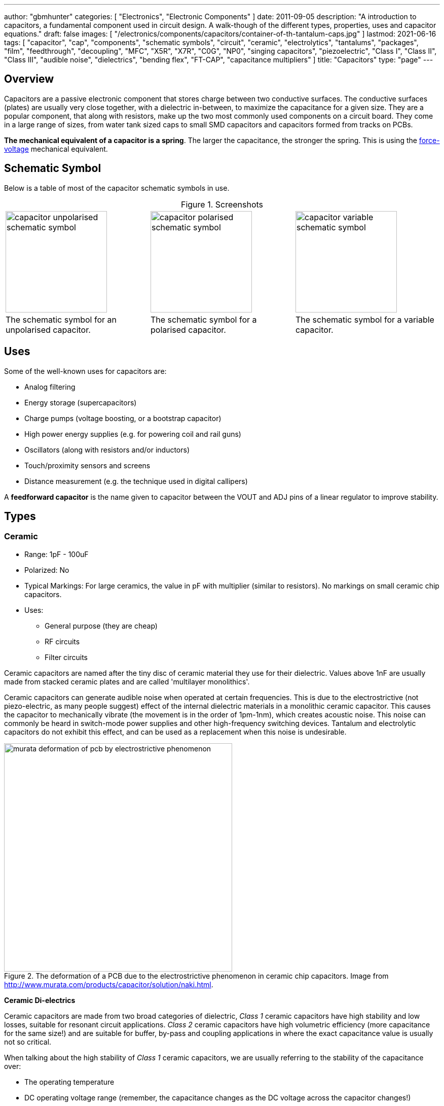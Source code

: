 ---
author: "gbmhunter"
categories: [ "Electronics", "Electronic Components" ]
date: 2011-09-05
description: "A introduction to capacitors, a fundamental component used in circuit design. A walk-though of the different types, properties, uses and capacitor equations."
draft: false
images: [ "/electronics/components/capacitors/container-of-th-tantalum-caps.jpg" ]
lastmod: 2021-06-16
tags: [ "capacitor", "cap", "components", "schematic symbols", "circuit", "ceramic", "electrolytics", "tantalums", "packages", "film", "feedthrough", "decoupling", "MFC", "X5R", "X7R", "C0G", "NP0", "singing capacitors", "piezoelectric", "Class I", "Class II", "Class III", "audible noise", "dielectrics", "bending flex", "FT-CAP", "capacitance multipliers" ]
title: "Capacitors"
type: "page"
---

:toc:
:xrefstyle: short
:stem: latexmath

== Overview

Capacitors are a passive electronic component that stores charge between two conductive surfaces. The conductive surfaces (plates) are usually very close together, with a dielectric in-between, to maximize the capacitance for a given size. They are a popular component, that along with resistors, make up the two most commonly used components on a circuit board. They come in a large range of sizes, from water tank sized caps to small SMD capacitors and capacitors formed from tracks on PCBs.

**The mechanical equivalent of a capacitor is a spring**. The larger the capacitance, the stronger the spring. This is using the link:http://lpsa.swarthmore.edu/Analogs/ElectricalMechanicalAnalogs.html[force-voltage] mechanical equivalent.

== Schematic Symbol

Below is a table of most of the capacitor schematic symbols in use.

[caption='Figure {counter:figure-number}. ', frame=none, grid=none]
.Screenshots
|===
| image:capacitor-unpolarised-schematic-symbol.png[width=200] | image:capacitor-polarised-schematic-symbol.png[width=200] |image:capacitor-variable-schematic-symbol.png[width=200]
| The schematic symbol for an unpolarised capacitor. | The schematic symbol for a polarised capacitor. | The schematic symbol for a variable capacitor.
|===

== Uses

Some of the well-known uses for capacitors are:

* Analog filtering
* Energy storage (supercapacitors)
* Charge pumps (voltage boosting, or a bootstrap capacitor)
* High power energy supplies (e.g. for powering coil and rail guns)
* Oscillators (along with resistors and/or inductors)
* Touch/proximity sensors and screens
* Distance measurement (e.g. the technique used in digital callipers)

A **feedforward capacitor** is the name given to capacitor between the VOUT and ADJ pins of a linear regulator to improve stability.

== Types

=== Ceramic

* Range: 1pF - 100uF
* Polarized: No
* Typical Markings: For large ceramics, the value in pF with multiplier (similar to resistors). No markings on small ceramic chip capacitors.
* Uses:
** General purpose (they are cheap)
** RF circuits
** Filter circuits

Ceramic capacitors are named after the tiny disc of ceramic material they use for their dielectric. Values above 1nF are usually made from stacked ceramic plates and are called 'multilayer monolithics'.

Ceramic capacitors can generate audible noise when operated at certain frequencies. This is due to the electrostrictive (not piezo-electric, as many people suggest) effect of the internal dielectric materials in a monolithic ceramic capacitor. This causes the capacitor to mechanically vibrate (the movement is in the order of 1pm-1nm), which creates acoustic noise. This noise can commonly be heard in switch-mode power supplies and other high-frequency switching devices. Tantalum and electrolytic capacitors do not exhibit this effect, and can be used as a replacement when this noise is undesirable.

[#img-murata-deformation-of-pcb-by-electrostrictive-phenomenon] 
.The deformation of a PCB due to the electrostrictive phenomenon in ceramic chip capacitors. Image from http://www.murata.com/products/capacitor/solution/naki.html.
image::murata-deformation-of-pcb-by-electrostrictive-phenomenon.jpg[width=450]

**Ceramic Di-electrics**

Ceramic capacitors are made from two broad categories of dielectric, _Class 1_ ceramic capacitors have high stability and low losses, suitable for resonant circuit applications. _Class 2_ ceramic capacitors have high volumetric efficiency (more capacitance for the same size!) and are suitable for buffer, by-pass and coupling applications in where the exact capacitance value is usually not so critical.

When talking about the high stability of _Class 1_ ceramic capacitors, we are usually referring to the stability of the capacitance over:

* The operating temperature
* DC operating voltage range (remember, the capacitance changes as the DC voltage across the capacitor changes!)
* The life of the capacitor

The following table lists the common ceramic dielectric codes. 

Class 1:

Class 1 capacitors are specified by the following EIA dielectric codes<<ceramic-dielectric-types>>:

++++
<table class="small">
  <thead>
    <tr>
      <th colspan=2>1ST CHARACTER</th>
      <th colspan=2>2ND CHARACTER</th>
      <th colspan=2>3RD CHARACTER</th>
    </tr>
    <tr>
      <th>Letter</th>
      <th>Significant Figures</th>
      <th>Digit</th>
      <th>Multiplier (10^X)</th>
      <th>Letter</th>
      <th>Tolerance (ppm/°C)</th>
    </tr>
  </thead>
  <tbody>
    <tr>  <td>C</td>  <td>0.0</td>    <td>0</td>  <td>-1</td>     <td>G</td>  <td>±30</td>    </tr>
    <tr>  <td>B</td>  <td>0.3</td>    <td>1</td>  <td>-10</td>    <td>H</td>  <td>±60</td>    </tr>
    <tr>  <td>L</td>  <td>0.8</td>    <td>2</td>  <td>-100</td>   <td>J</td>  <td>±120</td>   </tr>
    <tr>  <td>A</td>  <td>0.9</td>    <td>3</td>  <td>-1000</td>  <td>K</td>  <td>±250</td>   </tr>
    <tr>  <td>M</td>  <td>1.0</td>    <td>4</td>  <td>+1</td>     <td>L</td>  <td>±500</td>   </tr>
    <tr>  <td>P</td>  <td>1.5</td>    <td>6</td>  <td>+10</td>    <td>M</td>  <td>±1000</td>  </tr>
    <tr>  <td>R</td>  <td>2.2</td>    <td>7</td>  <td>+100</td>   <td>N</td>  <td>±2500</td>  </tr>
    <tr>  <td>S</td>  <td>3.3</td>    <td>8</td>  <td>+1000</td>  <td></td>   <td></td>       </tr>
    <tr>  <td>T</td>  <td>4.7</td>    <td></td>   <td></td>       <td></td>   <td></td>       </tr>
    <tr>  <td>V</td>  <td>5.6</td>    <td></td>   <td></td>       <td></td>   <td></td>       </tr>
    <tr>  <td>U</td>  <td>7.5</td>    <td></td>   <td></td>       <td></td>   <td></td>       </tr>
  </tbody>
</table>
++++

_Significant Figures_ refers to the significant figure of the change in capacitance with temperature, in `ppm/°C`. The multiplier digit `5` is intentionally excluded (although I don't know why!).

`NP0` is used to refer to the same material as `C0G`, and so they are the same thing. Some manufacturers use them interchangeably to refer to them together as `C0G/NP0`. `NP0` stands for "negative positive 0" and refers to the capacitance not have a positive or negative change with respect to temperature.

[#img-c0g-np0-capacitor-temp-coeff-grouping-digikey] 
.DigiKey, like many other suppliers, groups together C0G and NP0 as one temperature coefficient. Screenshot from https://www.digikey.com/product-detail/en/tdk-corporation/CGA4C2C0G1H392J060AA/445-6942-1-ND/2672960.
image::c0g-np0-capacitor-temp-coeff-grouping-digikey.png[width=500]

Class 2:

The following are based on the EIA RS-198 standard.

++++
<table class="small">
  <thead>
    <tr>
      <th>First Character (lower temperature letter)</th>
      <th>Second Character (upper temperature letter)</th>
      <th>Third Character (change in capacitance over temperature)</th>
    </tr>
  </thead>
  <tbody>
    <tr>
      <td>X = -55°C (-67°F)</td>
      <td>4 = +65°C (+149°F)</td>
      <td>P = ±10%</td>
    </tr>
    <tr>
      <td>Y = -30°C (-22°F)</td>
      <td>5 = +85°C (185°F)</td>
      <td>R = ±15%</td>
    </tr>
    <tr>
      <td>Z = +10°C (+50°F)</td>
      <td>6 = +105°C (221°F)</td>
      <td>S = ±22%</td>
    </tr>
    <tr>
      <td></td>
      <td>7 = +125°C (257°F)</td>
      <td>T = +22/-33%</td>
    </tr>
    <tr>
      <td></td>
      <td>8 = +150°C (302°F)</td>
      <td>U = +22/-56%</td>
    </tr>
    <tr>
      <td></td>
      <td>9 = +200°C (392°F)</td>
      <td>V = +22/-82%</td>
    </tr>
  </tbody>
</table>
++++

The most common codes from the above table are `X5R`, `X7R`, `Y5V` and `Z5U`.

The following table lists the class 2 codes defined by the JIS standard.

++++
<table>
  <thead>
    <tr>
      <th>Standard</th>
      <th>Symbol</th>
      <th>Temperature Range</th>
      <th>Capacitance Tolerance</th>
    </tr>
    </thead>
  <tbody>
    <tr>
      <td>JIS</td>
      <td>JB</td>
      <td>-25°C to +85°C</td>
      <td>±10%</td>
    </tr>
  </tbody>
</table>
++++

There is also the two codes JB (which is similar to `X5R`) and CH (which is similar to `C0G`) produced by TDK. They are similar to the codes mentioned except optimised for a smaller temperature range.

==== Insulation Resistance

The link:#_leakage_currents[insulation resistance] limits for military MLCCs are:

* IR > stem:[ 10^{11}\Omega ] or stem:[ 10^3 M\Omega \cdot uF ], whichever is less, at stem:[ +25^{\circ}C ].
* IR > stem:[ 10^{10}\Omega ] or stem:[ 10^2 M\Omega \cdot uF ], whichever is less, at stem:[ +125^{\circ}C ].

IR requirements for commercial MLCCs are about two times less.

#### Singing Capacitors (Audible Noise)

Sometimes you will hear ceramic capacitors make audible noise! This audible noise is caused due the piezoelectric effect which physically vibrates the capacitor, and can occur in ceramic capacitors which are ferroelectric. Both _Class II_ and _Class III_ ceramic capacitors are ferroelectric, and are susceptible to this problem. However, _Class I_ (e.g. `C0G/NP0`) capacitors are immune<<tdk-singing-capacitors>>.

_Class II_ and _Class III_ capacitors are most likely to "sing" when the capacitor is subject to large current/voltage ripple.

#### Flexibility

Ceramic capacitors are sometimes tested and rated to be able to withstand a minimum _bending flex_. One example is the [Kemet VW80808 (FT-CAP)](https://content.kemet.com/datasheets/KEM_X7R_FT_VW_AUDI.pdf) range of ceramic capacitors which can withstand 5mm bending flex. These are aimed towards automotive use (but not exclusive to). The large bending flex specification is achieved by designing flexible termination caps at each end of the capacitor, which stops the transfer of stress from the PCB to the fragile ceramic capacitor body.

### Electrolytic

++++
<table>
  <tbody>
    <tr>
      <td>Range</td>
      <td>100nF - 5000uF</td>
    </tr>
    <tr>
      <td>Polarized</td>
      <td>Yes (but some special ones aren't)</td>
    </tr>
    <tr>
      <td>Typical Marking</td>
      <td>Because of their large size, the capacitance is usually printed in it's absolute form on the cylinder.</td>
    </tr>
    <tr>
      <td>Uses</td>
      <td>
        <ul>
          <li>Power supply bulk decoupling</li>
          <li>Filtering</li>
          <li>Audio bypass capacitors</li>
        </ul>
      </td>
    </tr>
  </tbody>
</table>
++++

Electrolytic capacitors uses a very thin electrically deposited metal oxide film (`\(Al_2 O_3\)`) as their dielectric. They have a high capacitance density (well, that was before super-caps came along). They are usually cylindrical in shape, and come in through-hole (axial and radial) and surface-mount types.

In over-voltage conditions, holes can be punched through the dielectric layer and the capacitor will begin to conduct. The good news is that if the over-voltage disappears quickly enough (e.g. just a surge or spike), the capacitor can self-heal. The bad news is that a if the capacitor heats up enough, the dielectric can boil, create vapours, and the cap explodes. Most electrolytics have a specific "weak spot" on the case which is designed to break in an over-pressure situation. This can make quite a bang, and can be dangerous if you happen to be peering closely at the circuit while this happened.

The common size codes and sizes of SMD Electrolytic capacitors, see the link:/pcb-design/component-packages/smd-electrolytic-capacitor-packages[SMD Electrolytic Capacitor Packages page].

### Tantalum

++++
<table>
  <tbody>
    <tr>
      <td>Range</td>
      <td>100nF-2mF (from 47nF to 10mF on DigiKey as of Jan 2014)</td>
    </tr>
    <tr>
      <td>Polarized</td>
      <td>Yes (mark indicates POSITIVE side)</td>
    </tr>
    <tr>
      <td>Typical Marking</td>
      <td>Capacitance is usually printed directly onto capacitor</td>
    </tr>
    <tr>
      <td>Uses</td>
      <td>
        <ul>
          <li>Power supply filtering on small PCBs</li>
          <li>Medical and space equipment</li>
        </ul>
      </td>
    </tr>
  </tbody>
</table>
++++

Tantalum capacitors are actually special type of electrolytic capacitor. But they deserve their own category because of their special properties and wide-spread use. The have lower ESR, lower leakage and higher temperature ranges (up to 125°C) than their electrolytic counterparts.

[#img-container-of-th-tantalum-caps] 
.Through-hole tantalum capacitors.
image::container-of-th-tantalum-caps.jpg[width=700]

Most tantalum capacitors are made with a solid electrolyte, and therefore are not prone to the electrolyte evaporation/drying up problems normal electrolytics have. This makes them able to retain their rated capacitance for years, if not decades.

==== Construction

At the heart of a tantalum capacitor is a pellet of tantalum (stem:[Ta_2 O_5]).

[#img-cross-section-of-tantalum-capacitor] 
.Cross-section of a SMD tantalum capacitor.
image::cross-section-of-tantalum-capacitor.png[width=500]

==== Packaging

Tantalum capacitors come in both through-hole and SMD packages.

==== Price

Tantalum capacitors tend to be more expensive than any other commonly used capacitor (electrolytic, ceramic), and so are usually reserved for applications when a large amount of capacitance with low ESR is needed in a tight space.

==== Issues

The SILLYEST THING about tantalum capacitors is that the polarity indicator is a stripe, next to the POSITIVE end. It goes against pretty much all other stripy-polarity-mark thingies, which all indicate which end is the negative end (think electrolytics, diodes, e.t.c). So, be very careful and vigilant when using these, for it is so easy for forget this rule!

Tantalum capacitors are more susceptible to reverse and over-voltage than their electrolytic counterparts. At a high enough voltage, the dielectric breaks down and the capacitor begins to conduct. The current can generate plenty of heat, and here's the best part, it can start of a **mini-thermite** reaction between tantalum and manganese dioxide. Some slightly better news to offset this is that at low-energy breakdowns, tantalum capacitors can actually **self-heal** and stop the leakage current.

Because of their large operating temperature range, stability, and high price, they are often found in medical and space equipment.

### Film Capacitors

++++
<table>
<tbody>
<tr>
  <td>Synonyms/Subfamilies</td>
  <td>
    <ul>
      <li>MKT</li>
      <li>MFCs (metallized film capacitors)</li>
      <li>MPFCs (metallized polyester film capacitors)</li>
      <li>Power (film) capacitor</li>
    </ul>
  </td>
</tr>
<tr>
  <td>Range</td>
  <td>1nF - 10uF</td>
</tr>
<tr>
  <td>Polarized</td>
  <td>No</td>
</tr>
<tr>
  <td>Dielectric</td>
  <td>Polyester, Polycarbonate</td>
</tr>
<tr>
<td>Typical Marking</td>
<td>
Because of their large size, the capacitance is usually either in `<number><number><multiplier><tolerance>` picofarad form (e.g. `105K` equals `10e^5pF` equals `1uF`), or because of their large size printed in it's absolute form (e.g. `0.1uF`) on the block somewhere.
</td>
</tr>
<tr>
  <td>Uses</td>
  <td>
    <ul>
      <li>Power supplies</li>
      <li>Audio circuits</li>
    </ul>
  </td>
</tr>
</tbody>
</table>
++++

Film capacitors are a family of capacitors which use thin insulating plastic film as the dielectric<<wikipedia-film-capacitor>>. They are not polarity sensitive. The film can either be **left as is** or **metallized**, which makes it a metallized film capacitor<<capacitorguide.com>>.

How do you identify film capacitors? Film capacitors usually come in the following forms:

1. A potted rectangular block with the two leads typically coming out of the same side (radial). Typical colors are yellow, blue, or white.

++++
<table>
  <tr>
    <td>
      {{< img src="yellow-potted-film-capacitor-alibaba.png" width="200px" caption="A yellow potted film capacitor. Image from alibaba.com." >}}
    </td>
    <td>
      {{< img src="blue-potted-film-capacitor-hitano.png" width="200px" caption="A blue potted film capacitor from Hitano." >}}
    </td>
  </tr>
</table>
++++

1. A rounded, red case that has been coasted in a epoxy lacquer, with the leads typically coming out of the same side.

    {{% img src="red-radial-film-capacitor-photo-ecq-p1h822gz3-digikey.png" width="300px" caption="A red radial film capacitor (Panasonic ECQ-P1H822GZ3). Image from digikey.com." %}}

**Metallized Polyester Film Capacitors**

_Metallized polyester film capacitors_ (MFCs) are used when long-term stability is required at a relatively low cost. They are usually recognized by their appearance of a bright yellow, rectangular block.

Metallized film capacitors have a self-healing effect when an over-voltage even occurs, while others such as ceramic capacitors do not. This makes them safer to use in high-power applications.

{{% img src="20191227-capacitor-blown-in-circuit.jpg" width="800px" caption="A broken 1uF (marking 105K) 250VAC metallized film capacitor (red bulge with cracks in it) inside a paper shredder." %}}

=== Polyester (Green Cap)

++++
<table>
<tbody >
<tr>
<td>Range</td>
<td>1nF - 10uF</td>
</tr>
<tr>
<td>Polarized</td>
<td>No</td>
</tr>
<tr>
<td>Dielectric</td>
<td>Polyester, Polycarbonate</td>
</tr>
<tr>
<td>Typical Marking</td>
<td>Value in pF with multiplier (similar to resistors)</td>
</tr>
<tr>
<td>Uses</td>
<td>General circuits</td>
</tr>
</tbody>
</table>
++++

Polyester capacitors use polyester plastic film for their dielectric. They have similar properties to disc ceramic capacitors. They are sometimes called green caps because they have a green outer plastic coating to protect them. The problem with that is that not all polyesters are green! Quite a few are brown, among other colours.

=== Supercapacitors

++++
<table>
<tbody>
<tr>
<td>Range</td>
<td>10mF-1000F
</td>
</tr>
<tr>
<td>Polarized</td>
<td>Yes (mark indicates negative side)</td>
</tr>
<tr>
<td>Typical Marking</td>
<td>Capacitance is usually printed directly onto capacitor</td>
</tr>
<tr>
<td>Uses</td>
<td>
<ul>
    <li>Filtering of low frequency voltage ripple, usually due to large and low-frequency pulse currents.</li>
    <li>As an energy storage alternative to a battery</li>
    <li>To be hooked up in parallel with batteries to provide good pulse-current capabilities to battery chemistries which typically lack in that regard (i.e. those which have a large internal resistance,). This is a common practice with lithium thionyl chloride batteries.</li>
    <li>To provide extra support for bass in audio systems (essentially providing a low-source impedance energy source for when the bass goes boom)</li>
</ul>
</td>
</tr>
</tbody>
</table>
++++

Supercapacitors are actually a special type of electrolytic capacitor.

They typically range from 10mF up to 1000F (in a single capacitor). Stacks of these capacitors can produce capacitances as high as your imagination.

You have to be careful, the leakage current of large supercapacitors (10F and greater) can be quite high (100's uA or mA's!). Even worse, some datasheets don't even mention the leakage current! The ESR of a supercapacitor usually decreases with increasing capacitance.

Through-hole and SMD super capacitor packages exist.

### Door Knob Capacitors

Door knob (or barrel) capacitors are a form of ceramic capacitor named after their look-alike appearance to a door knob. They are usually rated for high voltages (kV's), and used in RF applications. They hav a low dielectric loss and linear temperature co-efficient of capacitance. They are typically used in the frequency range from 50kHz-100MHz.

{{< img src="door-knob-capacitors.jpg" width="666px" caption="Ceramic, high-voltage 'door-knob' capacitors. Image from www.trademe.co.nz."  >}}

## Dielectric Constants Of Common Materials

Sorted by alphabetic order.

++++
<table>
    <thead>
        <tr>
            <th>Material</th>
            <th>Dielectic Constant (value or range, no unit)</th>
            <th>Notes</th>
        </tr>
    </thead>
<tbody >
<tr >
<td >Air</td>
<td >1</td>
<td >See below for data on how temperature, humidity, and pressure influences the dielectric of air.</td>
</tr>
<tr >
<td >Bakelite</td>
<td >4.4-5.4</td>
<td ></td>
</tr>
<tr >
<td >Ethanol</td>
<td >24</td>
<td ></td>
</tr>
<tr >
<td >Formica</td>
<td >4.6-4.9</td>
<td > </td>
</tr>
<tr >
<td >Glass</td>
<td >7.6-8.0</td>
<td >This is common window glass</td>
</tr>
<tr >
<td >Mica</td>
<td >5.4</td>
<td ></td>
</tr>
<tr >
<td >Mylar</td>
<td >3.2</td>
<td></td>
</tr>
<tr >
<td >Paper</td>
<td >3.0</td>
<td></td>
</tr>
<tr >
<td >Paraffin</td>
<td >2.1</td>
<td ></td>
</tr>
<tr >
<td >Plexiglass</td>
<td >2.8</td>
<td ></td>
</tr>
<tr >
<td >Polyethylene</td>
<td >2.3</td>
<td ></td>
</tr>
<tr >
<td >Polystyrene</td>
<td >2.6</td>
<td ></td>
</tr>
<tr >
<td >Porcelain</td>
<td >5.1-5.9</td>
<td ></td>
</tr>
<tr >
<td >Quartz</td>
<td >3.8</td>
<td ></td>
</tr>
<tr >
<td >Rubber</td>
<td >2.8</td>
<td >Hard rubber</td>
</tr>
<tr >
<td >Teflon</td>
<td >2.1</td>
<td ></td>
</tr>
<tr >
<td >Vacuum</td>
<td >1.0</td>
<td ></td>
</tr>
<tr >
<td >Vinyl</td>
<td >2.8-4.5</td>
<td ></td>
</tr>
<tr >
<td >Water</td>
<td >76.5-80</td>
<td >Distilled water</td>
</tr>
</tbody>
</table>
++++

== The Dielectric Of Air

The dielectric of air changes with humidity, pressure and temperature.

++++
<table><tbody ><tr >
<td >Temperature
</td>
<td >5ppm/C
</td></tr><tr >
<td >Relative Humidity
</td>
<td >1.4ppm/%RH
</td></tr><tr >
<td >Pressure
</td>
<td >100ppm/atm
</td></tr></tbody></table>
++++

== Capacitors In Series And In Parallel

The behaviour of capacitors when connected together in series and in parallel is exactly the opposite behaviour of what resistors and inductors exhibit.

=== Capacitors In Parallel

Capacitors in parallel can be treated as one capacitor with the equivalent capacitance of:

<p>$$ C_{total} = C1 + C2 $$</p>

*That is, in parallel, <b>the total equivalent capacitance is the sum of the individual capacitances*. This is shown in the below diagram.

{{< img src="capacitor-equivalence-in-parallel-with-equation.png" width="629px" caption="Diagram showing the resulting capacitance from two capacitors in parallel." >}}

*Connecting capacitors in parallel increases the capacitance.* Parallel-connected capacitors occurs everywhere in circuit design. A classic example is bulk decoupling for a switch-mode power supply, which will typically have more than one large capacitor connected in parallel on the input.

One of the benefits of connecting many capacitors in parallel rather than using one large capacitor is that you will usually get a lower ESR (equivalent series resistance).

=== Capacitors In Series

Capacitors in series with each other can be treated as one capacitor with a capacitance:

<p>$$ C_{total} = \frac{1}{\frac{1}{C1} + \frac{1}{C2}} $$</p>

It is usually easier to remember this equation as:

<p>$$ \frac{1}{C_{total}} = \frac{1}{C1} + \frac{1}{C2} $$</p>

This is shown in the following diagram.

{{< img src="capacitor-equivalence-in-series-with-equation.png" width="620px" caption="Diagram showing the equivalent capacitance from two capacitors connected in series."  >}}

Notice how the total equivalent capacitance is less than any one capacitor in the series string. *Connecting capacitors in series reduces the capacitance*.

One of the benefits of connecting capacitors in series is that each capacitor only sees a portion of the total applied voltage, hence you can apply a higher voltage than the max rated voltage for any single capacitor. However, care must be taken to make sure the capacitors don't build up a *charge imbalance*, which could cause a single capacitor to take more than it's fair share of voltage, and blow up! A balancing circuit can be made by connecting a high-value resistor(e.g. stem:[1M\Omega]) across each capacitor. This causes any unbalanced build-up of charge to dissipate through the resistors, at the expense of increasing the leakage current of the circuit (remember, capacitors have an internal leakage current also). This is similar to how a battery cell charge balancing circuit works.

== Formulas

=== Charge

The charge stored on the plates of a capacitor is related to the voltage and capacitance by:

<p>$$Q = CV$$</p>

<p class="centered">
    where:<br>
    \(Q\) = charge stored in plates (Colombs)<br>
    \(C\) = capacitance (Farads)<br>
    \(V\) = voltage (Volts)<br>
</p>

If using this formula, see the Capacitor Charge Calculator.

=== Energy

The energy stored in a capacitor is:

<div>$$E = \frac{1}{2}CV^2$$</div>

<p class="centered">
    where:<br>
    \(E\) = energy stored in the capacitor (Joules)<br>
    \(C\) = capacitance (Farads)<br>
    \(V\) = voltage across the capacitor (Volts)<br>
</p>

As shown by the equation, the energy stored in a capacitor is related to both the capacitance and voltage of the capacitor. A typical 100nF, 6.5V capacitor can store 2.11uJ. Not much huh! If you are really considering capacitors for their energy storage capabilities, you must look at supercapacitors, which have typical values of 100F and 2.5V (as of 2011). This gives 313J of energy, which is useful amount for powering something.

If using this formula, see the Capacitor Energy Calculator.

=== Force

The force exerted on the two parallel plates of a capacitor is:

<div>$$F = \frac{\epsilon_0 AV^2}{2d^2}$$</div>

<p class="centered">
    where:<br>
    \(F\) = outwards force extered on each parallel plate of the capacitor, in Newtons<br>
    \(\epsilon_0\) = the permittivity of free space<br>
    \(A\) = overlapping area of the two plates, in meters squared<br>
    \(V\) = voltage across the capacitor, in Volts<br>
    \(d\) = seperation distance between the two plates, in meters<br>
</p>

=== Single Disc Capacitance

{{< img src="diagram-for-disc-capacitance-equation.png" caption="Diagram for the disc-to-infinity capacitance equation. Image from http://www.capsense.com/capsense-wp.pdf."  width="320px" >}}

The capacitance of a single thin plate, with  a ground at 'infinity' (or more practically, just very far away) is:

<div>$$C = 35.4 \times 10^{-12} \epsilon_r d$$</div>

<p class="centered">
    where:<br>
    \(C\) = capacitance (Farads)<br>
    \(\epsilon_r\) = relative dielectric constant (1 for a vacuum)<br>
    \(d\) = diameter of the thin plate (meters)<br>
</p>

=== Sphere Capacitance

{{< img src="diagram-for-sphere-capacitance-equation.png" caption="Diagram for the sphere-to-infinity capacitance equation. Image from http://www.capsense.com/capsense-wp.pdf."  width="320px" >}}

The capacitance of a single sphere, again, with a ground at infinity is:

<div>$$C = 55.6 \times 10^{-12} \epsilon_r d$$</div>

<p class="centered">
    where:<br>
    \(C\) = capacitance (Farads)<br>
    \(\epsilon_r\) = relative dielectric constant (1 for a vacuum)<br>
    \(r\) = radius of sphere (meters)<br>
</p>

=== Parallel Plate Capacitance

The capacitance of two parallel plates is approximately

<div>$$C = \epsilon_r \epsilon_o\frac{A}{d}$$</div>

<p class="centered">
where:<br>
\(\epsilon_o\) = electric constant (\(8.854 \times 10^{-12}Fm^{-1}\))<br>
\(\epsilon_r\) = dielectric constant of the material between the plates (no unit)<br>
\(A\) = overlapping surface area of the parallel plates (meters squared)<br>
\(d\) = distance between the plates (meters)<br>
</p>

=== Concentric Cylinder Capacitance

{{< img src="diagram-for-coaxial-cylinders-capacitance-equation.png" caption="Diagram for the coaxial cylinder capacitance equation. Image from http://www.capsense.com/capsense-wp.pdf."  width="320px" >}}

The capacitance of two concentric cylinders as shown in the diagram above is:

<div>$$\frac{2 \pi \epsilon_o \epsilon_r}{\ln (\frac{b}{a})} L$$</div>

<p class="centered">
    where:<br>
    \(a\) = radius of inner cylinder (meters)<br>
    \(b\) = radius of outer cylinder (meters)<br>
    \(L\) = length of both cylinders (meters)<br>
    and all other variables as previously mentioned<br>
</p>

== Equivalent Series Resistance (ESR)

Ceramic SMD capacitors have very low ESRs. In fact, in certain applications, this can be a bad thing (such as the input/output stabilization capacitors for linear regulators and DC/DC converters), and either tantalums are used or resistance has to be added in series with the capacitor. Since usually only milli-Ohms is required, this can be done with an appropriately sized PCB track which is usually snaked to the capacitor terminal.

Electrolytic capacitors typically have a large ESR (there are special low-ESR types, but they still don't compare to ceramic caps).

++++
<table>
    <thead>
        <tr>
            <th>Capacitor Type</th>
            <th>Typical ESR (at 1kHz)</th>
        </tr>
    </thead>
<tbody >
<tr >
<td >Super-cap (1-100F)</td>
<td >4-0.1Ω</td>
</tr>
</tbody>
</table>
++++

Since the ESR is proportional to the capacitor's plate area, for a similar capacitor designs, the ESR decreases with increasing capacitance.

== Leakage Currents

Leakage currents are present in all types of capacitor. Leakage current is the sum of electrical losses from energy required to build up the oxide layers, weaknesses in the dielectric, tunnel effects, and cross currents. They are typically increase proportionally to the capacitance of the capacitor. We can reduce the leakage current down to two main factors, the absorption current `\( I_{abs} \)`, and the intrinsic leakage current `\( I_{il} \)`.

$$ I_{leakage} = I_{abs} + I_{il} $$

Absorption currents are due to quantum tunnelling of electrons at the metal/ceramic barrier! Absorption currents, `\(I_{abs}\)` reduce with time and have weak temperature dependence, while intrinsic leakage currents `\(I_{il}\)` remain constant with time but exponentially increase with temperature.

Desorption currents (depolarization) flow when the voltage on a capacitor is decreased (e.g. when it is shorted). These currents can actually recharge a previously discharged capacitor, sometimes up to dangerous voltages (people experimenting with coil/rail guns can have this problem)!

Capacitors that have had a relatively constant voltage across them for a decent amount of time typically exhibit far less absorption current than one which has not been charged in the short-term past. This is due to a phenomenon called ‘self-healing’, in where a charged capacitor will heal defects in the electrolyte. Uncharged electrolytic capacitors may have weakened electrolyte due to ‘dissolution’, the destruction of the dielectric when no charge is present.

The leakage current through a capacitor can be modeled with a resistor in parallel with the actual capacitance, as shown in the image below:

{{< img src="capacitor-with-parasitic-series-resistance-leakage-current.png" width="288px" caption="A capacitor showing the parasitic series resistance present in all real capacitors, which creates a leakage current."  >}}

=== How Leakage Current Is Specified

For electrolytics, the maximum leakage current is usually specified in terms of the capacitance.

<p>$$ I_{leakage} = xC $$</p>

<p class="centered">
    where:<br>
    \( I_{leakage} \) = the leakage current, usually specified in units of mA (this is up to the manufacturer and their choice of constant)<br>
    \( x \) = a fixed constant (e.g. 0.5)<br>
    \( C \) = the capacitance of the capacitor, and again, choice of units is up to the manufacturer<br>
</p>

{{% note %}}
When specified this way, the current is <b>completely independent on voltage</b>. The leakage current for electrolytic super-caps in the range of 1 to 100F is typically 0.5C (mA), where C is the rated capacitance in Farads.
{{% /note %}}

The leakage current for MLCC capacitors is specified by an **insulation resistance**. To work out the leakage current, you just use Ohm's law as follows:

<p>$$ I_{leakage} = \frac{V}{R_{insulation}} $$</p>

<p class="centered">
    where:<br>
    \( V \) = the voltage across the capacitor<br>
    \( R_{insulation} \) = the insulation resistance as specified on the capacitors datasheet<br>
</p>

{{% note %}}
When leakage current is specified this way, <b>it is dependent on the voltage</b>.
{{% /note %}}

Ceramic capacitors are rated with an initial minimum insulation resistance (e.g. 500MR) and then a lower minimum resistance rated over its entire life time (e.g. 50MR).

=== Why Leakage Currents Are Important

Leakage current becomes an important parameter to consider when designing long-life battery powered circuits. This is especially true for circuits powered of primary batteries with high internal resistance, such as lithium thionyl chloride batteries (LiSOCl2), because large (>100uF) capacitors can be required to help provide energy during high pulse current situations. These capacitors can have significant leakage current.

=== Measuring The Leakage Current Of A Capacitor

Because of the small currents/total energy involved, you can't really measure the leakage current of a capacitor with standard multimeter. One way is to use a dedicated high-resistance meter, commonly called a megaohm meter or insulation resistance tester.

== Capacitor Voltage Dependence

Some types of capacitors have a capacitance which changes depending on the applied voltage (well, technically, all do, but I'm talking about a significant/useful change).

The good news is this can be manipulated to make things such as voltage-controlled oscillators (VCOs), in where the capacitance is part of a resonant circuit, and the resonant frequency is changed by modifying the voltage on the capacitor, hence changing the capacitance. [Diodes](/electronics/components/diodes) also offer this feature and can be used to make FM radio signals by modulating a high-frequency waveform.

The bad news is that this also adversely affects the capacitance in situations where you want it to stay constant. This can actually be a very significant problems, especially with small [package](/pcb-design/component-packages/) size ceramic capacitors (such as 0603 and 0805 SMD chip capacitors). An excellent explanation on this effects if Maxim Integrated's "[Temperature and Voltage Variation of Ceramic Capacitors, or Why Your 4.7uF Capacitor Becomes a 0.33uF Capacitor](http://www.maximintegrated.com/app-notes/index.mvp/id/5527)". The following graph is from Maxim's page, and just serves as an example to show by how much the capacitance can vary in normal operation conditions!

{{< img src="graph-of-temperature-variation-of-ceramic-chip-4-7uf-capacitors.png" width="925px" caption="Graph of the capacitance variation (w.r.t. voltage) of a select group of 4.7uF ceramic chip capacitors, Image from http://www.maximintegrated.com/app-notes/index.mvp/id/5527."  >}}

This can upset op-amp gains, frequency cut-off points of filters, and the time constant of RC oscillators.

== Decoupling

Capacitors are commonly used for decoupling, as this following schematic shows (taken from the Raspberry-Pi PCB design).

{{< img src="decoupling-caps-schematic-example-on-r-pi-pcb.png" width="396px" caption="Example usage of decoupling capacitors for ICs. Schematic is from the Raspberry-Pi PCB. Image from http://www.raspberrypi.org/wp-content/uploads/2012/04/Raspberry-Pi-Schematics-R1.0.pdf."  >}}

== Mains Line Filters

Capacitors used on mains lines for filtering are usually rated with the "XY" scheme.

Capacitors rated with an X are deemed suitable for connecting between two main voltage AC lines (line-to-line). They pose no risk if they either fail open or closed circuit. Capacitors with a Y are deemed suitable for connecting between line and neutral. These capacitors do pose a risk if they fail closed circuit, as this would make the ground (and hence chassis) "hot".

They are also given a number to represent there impulse test rating, as shown in the table below.

++++
<table>
    <thead>
        <tr>
            <th>Classification</th>
            <th>Impulse Voltage (V)</th>
        </tr>
    </thead>
<tbody >
<tr >
<td >X1</td>
<td >4,000</td>
</tr>
<tr >
<td >X2</td>
<td >2,500</td>
</tr>
<tr >
<td >Y1</td>
<td >8,000</td>
</tr>
<tr >
<td >Y2</td>
<td >5,000</td>
</tr>
</tbody>
</table>
++++

== Dielectric Soakage

A weird and little known about property of capacitors is their ability to seemingly 'create' energy and charge themselves up when left in certain conditions. This can be particularly dangerous with high voltage capacitors such as the old oil-filled paper capacitors, which would charge themselves up and then give anyone a shock who was unfortunate enough to get too close.

It's called dielectric soakage because it's essentially a property of the dielectric which retains some of the charge if a capacitor is discharged quickly and then left open circuit. The voltage climb can be up to 10% of the original voltage on the capacitor.

== Charge Pumps (Bootstrapping)

A charge pump (also commonly called **bootstrapping**), is a way of using capacitors to generate a voltage higher than the supply. A typical charge-pump circuit has two capacitors and two diodes, and requires an oscillating input.

It is commonly used as a simple way of driving the gate of a n-doped silicon switch (such as a N-Channel MOSFET or IGBT) when being used as a high side driver. Although using a P-Channel as the high-side driver would not require this voltage step-up, N-Channel MOSFETs are preferred in most cases because of their lower on-resistance and price. When using a capacitor to charge the gate of a N-Channel MOSFET, you must make sure the capacitor stores enough charge to transfer to the MOSFET gate while raising the voltage enough drive the on-resistance as low as you need. A general rule of thumb is that the capacitor should store 100x more charge than the gate charge as stated on the MOSFETs datasheet. The charge stored in a capacitor can be calculated using the following equation:

<div>$$Q = CV$$</div>

<p class="centered">
    where:<br>
    \(Q\) is the charge (Coulombs)<br>
    \(C\) the capacitance (Farads)<br>
    \(V\) the voltage (Volts)<br>
</p>

However, if you really want to optimise the charge pump capacitor, this rule does not suffice. The Fairchild Semiconductor Application Note, ["Design And Application Guide Of Bootstrap Circuit For High-Voltage Gate-Drive IC"](http://www.fairchildsemi.com/an/AN/AN-6076.pdf) has an in-depth analysis of the bootstrap capacitor and surrounding circuit.

The following circuit shows a charge pump circuit used to generate -5V from a +5V PWM signal.

{{< img src="charge-pump-based-negative-voltage-gen-schematic.png" width="1157px" caption="This schematic shows a charge pump circuit used to generate -5V from a +5V PWM signal."  >}}

== Capacitor Packages

Through-hole capacitors can usually be used in a surface mount fashion by lying the caps down on the board, bending the legs 90 degrees, and soldering them onto pads on the PCB.

Ceramic chip capacitors usually have a three letter code which describes the max cap temp, min cap temp, and change over temperature. The following table shows what the three letter code means for "Class II" and "Class III" ceramics. This basically covers all ceramic caps except the NP0/COG capacitors which belong to Class I.

++++
<table>
    <thead>
        <tr>
            <th>1st Character</th>
            <th>Low Temp</th>
            <th>2nd Character</th>
            <th>High Temp</th>
            <th>3rd Character</th>
            <th>Change Over Temp (max)</th>
        </tr>
        <tr >CharTemp (°C)NumTemp (°C)CharChange (%)</tr>
<tbody >
<tr>
<td>Z
</td>
<td>+10
</td>
<td>2
</td>
<td>+45
</td>
<td>A
</td>
<td>±1.0
</td></tr><tr >
<td>Y
</td>
<td>-30
</td>
<td>4
</td>
<td>+65
</td>
<td>B
</td>
<td>±1.5
</td></tr><tr >
<td>X
</td>
<td>-55
</td>
<td>5
</td>
<td>+85
</td>
<td>C
</td>
<td>±2.2
</td></tr><tr >
<td>-
</td>
<td>-
</td>
<td>6
</td>
<td>+105
</td>
<td>D
</td>
<td>±3.3
</td></tr><tr >
<td>-
</td>
<td>-
</td>
<td>7
</td>
<td>+125
</td>
<td>E
</td>
<td>±4.7
</td></tr><tr >
<td>-
</td>
<td>-
</td>
<td>8
</td>
<td>+150
</td>
<td>F
</td>
<td>±7.5
</td></tr><tr >
<td>-
</td>
<td>-
</td>
<td>9
</td>
<td>+200
</td>
<td>P
</td>
<td>±10
</td></tr><tr >
<td>-
</td>
<td>-
</td>
<td>-
</td>
<td>-
</td>
<td>R
</td>
<td>±15
</td></tr><tr >
<td>-
</td>
<td>-
</td>
<td>-
</td>
<td>-
</td>
<td>S
</td>
<td>±22
</td></tr><tr >
<td>-
</td>
<td>-
</td>
<td>-
</td>
<td>-
</td>
<td>T
</td>
<td>+22, -33
</td></tr><tr >
<td>-
</td>
<td>-
</td>
<td>-
</td>
<td>-
</td>
<td>U
</td>
<td>+22, -56
</td></tr><tr >
<td>-
</td>
<td>-
</td>
<td>-
</td>
<td>-
</td>
<td>V
</td>
<td>+22, -82
</td></tr></tbody></table>
++++

== Feedthrough Capacitors

Feedthrough (or feedthru) capacitors are special three-terminal capacitors (sometimes with four connections) used for **suppression** of **RF noise**. They are also known under the more general name of an _EMI suppression filter_ or _three-terminal capacitor._

{{< img src="feedthrough-capacitor-3d-render-0603-1608-3-connections.jpg" width="314px" caption="A 3D render of an 0603-sized feedthrough capacitor with 3 connections. Image from www.digikey.com." >}}

Their advantage over a standard decoupling capacitor to ground is **lower parasitic series inductance**, which offers a lower impedance path for RF noise to ground.

=== Schematic Symbol

{{< img src="feedthrough-capacitor-schematic-symbol-3-connection.png" width="422px" caption="The schematic symbol for a 3-terminal feedthrough capacitor."  >}}

=== Component Package

Many smaller, PCB suitable feedthrough capacitors come in {{% link text="chip packages" src="/pcb-design/component-packages/chip-eia-component-packages" %}}, such as the 0603 or 0402 size. They can be distinguished from normal capacitors by the fact that the package will have three or four terminals rather than the standard two.

=== Uses

Feedthrough capacitors are commonly used in {{% link text="RC, LC, π and t-type filters" src="/electronics/circuit-design/analogue-filters" %}}) when good RF performance is required.

== Capacitance Multipliers

_Capacitance multipliers_ are circuits which use an active element such as a BJT transistor to "multiply" a capacitor to create an effective capacitance which is much larger. They are useful for:

* Power supply voltage rail filtering.

The below schematic shows a simple capacitance multiplier made from 1 resistor, 1 capacitor and 1 NPN BJT transistor:

[#img-capacitance-multiplier-single] 
.A simple capacitance multiplier consisting of a single resistor, capacitor and NPN BJT transistor. The effective capacitance is approximately the capacitance of C1 multiplied by the current gain B of the transistor.
image::capacitance-multiplier-simple.svg[Sunset,500]

The effective capacitance seen by the circuit is the capacitance of C1 multiplied by the current gain `\(\beta + 1\)` of the transistor:

\begin{align}
C_{eff} = (\beta + 1)\ C1
\end{align}

Normally `\(\beta >> 1\)` such that it's simplified to:

\begin{align}
C_{eff} = \beta\ C1
\end{align}

We can improve on <<img-capacitance-multiplier-single>> by changing the resistor into a resistor divider.

[#img-capacitance-multiplier-resistor-divider] 
.An capacitance multiplier which has improved filtering performance compared to the <<img-capacitance-multiplier-single,single resistor version above>>.
image::capacitance-multiplier-resistor-divider.svg[Sunset,500,align="center"]

== Repairing Electrolytic Capacitors

When electrolytic capacitors get old, they can dry out and stop working properly (for example, their capacitance can reduce and/or maximum dielectric voltage drop). There are many sources quoting that electrolytic capacitors can be repaired by ramping the voltage slowly up to its full rated voltage. It is meant to repair the aluminium oxide dielectric layer.

{{< img src="circuit-schematic-showing-how-to-repair-an-electrolytic-capacitor.png" width="287px" caption="Schematic showing how to repair/reform an old electrolytic capacitor. The voltage on the capacitor should slowly rise to the rated voltage."  >}}

This can be done with power supply set the rated voltage and a high-power (e.g. 5W) 30kΩ resistor in series with the capacitor, as shown in the image above. Connect the circuit and measure the voltage across the capacitor. It should start at 0V and increase as an inverse exponential as the current through the capacitor decreases. Wait until the voltage across the capacitor gets above 90% of the rated voltage before disconnecting the circuit, as shown in the image below. If the voltage stabilises below 90% of the full-rated voltage, the capacitor is stuffed and can be thrown out.

{{< img src="capacitor-voltage-graph-while-charging-through-resistor-for-reforming.png" width="399px" caption="Graph of an electrolytic capacitor charging through a resistor to reform the aluminium oxide. The graph part of the image from http://www.antonine-education.co.uk/Pages/Electronics_2/Timing_Subsystems/RC_Networks/further_page_2.htm."  >}}

== Energy Loss While Charging A Capacitor

An interesting phenomenon occurs when charging a capacitor from a fixed voltage source (e.g. battery or power supply). Assuming a real-world world situation, there is always going to be some resistance between the voltage source and capacitor. **Exactly the same amount of energy** is dissipated through this resistance as is stored in the capacitor when charging it up to the voltage source voltage `\(V_{cc}\)`. It **doesn't matter how large or small** this resistance is! The resistance could just be the ESR of the capacitor, or it could be a dedicated resistor placed in series to limit the inrush current.

Here is an example schematic:

{{< img src="energy-loss-while-charging-a-capacitor-schematic.png" width="573px" caption="A schematic showing the basic circuit while charging a capacitor, highlighting the energy lost in the series resistance."  >}}

This quite significant and fixed energy loss has implications when it comes to charging caps in low-power circuits (e.g. running of a battery), and sizing resistors (including NTC thermistors) for limiting the inrush current to capacitors, normally as part of the front end to a power supply or motor driver.

=== The Proof

Let's start from the basics.

We know total energy in the circuit is the integral of power over time:

[stem] 
++++
\begin{align}
E_{in} = \int{P_{in} \cdot dt}
\end{align}
++++

Using the basic equation for electrical power `\( P = VI \)` we can write:

[stem] 
++++
\begin{align}
P_{in} = V_{in} \cdot I_{in}
\end{align}
++++

Substituting the power equation into integral equation, we get an equation for the energy in terms of the voltage and current:

[stem] 
++++
\begin{align}
E_{in} = \int{  V_{in} I_{in} \cdot dt }
\end{align}
++++

If we assume a fixed DC voltage source, `\( V_{in} \)`, that does not vary over time, we can bring it outside the integral:

[stem] 
++++
\begin{align}
E_{in} = V_{in} \int{  I_{in} \cdot dt }
\end{align}
++++

Now using the equation for charge in it's integral form `\( Q = \int{I \cdot dt} \)` we can write:

[stem] 
++++
\begin{align}
Q_{in} = \int{I_{in} \cdot dt}
\end{align}
++++

We can substitute the charge equation into for energy equation:

[stem] 
++++
\begin{align}
E_{in} = V_{in} Q_{in}
\end{align}
++++

Assuming the cap was fully charged to `\( V_{in} \)` (o.k., this would take an infinite amount of time, but lets just be realistic and say 99.9% is fully charged), and using the basic formula for the energy in a capacitor (`\( E = \frac{1}{2}CV^2 \)`), we can write:

[stem] 
++++
\begin{align}
E_{cap} = \frac{1}{2}CV_{in}^2
\end{align}
++++

Now, all of the input charge `\(Q_{in}\)` referred to in charge equation got to the capacitor since the resistor and capacitor share the same current. The equation for the energy in the capacitor can be re-written in terms of charge (using `\(Q=CV\)`):

[stem] 
++++
\begin{align}
E_{cap} = \frac{1}{2} V_{in} Q_{in}
\end{align}
++++

We now have an equation for the energy given out by the voltage source, and an equation for the amount of energy given to the capacitor. Subtracting the two will give the amount of energy lost to the resistance during charging:

[stem] 
++++
\begin{align} 
E_{res} &= E_{in} - E_{cap} \nonumber \\
        &= V_{in} Q_{in} - \frac{1}{2} V_{in} Q_{in} \nonumber \\
        &= \frac{1}{2} V_{in} Q_{in}
\end{align}
++++

Woah, hang on a moment, this is the same as the energy in the capacitor!

This implies that when charging a capacitor from a fixed DC source, you dissipate just as much energy as heat as you store in the capacitor. It does not matter what the resistance is (it could just be the resistance of the wires and the ESR (equivalent series resistance) in the capacitor).

[bibliography]
== References

* [[[capacitorguide.com, cg]]] http://www.capacitorguide.com/film-capacitor/.
* [[[wikipedia-film-capacitor, wp-fc]]] https://en.wikipedia.org/wiki/Film_capacitor
* [[[ceramic-dielectric-types, cdt]]] https://www.electronics-notes.com/articles/electronic_components/capacitors/ceramic-dielectric-types-c0g-x7r-z5u-y5v.php
* [[[tdk-singing-capacitors]]] https://product.tdk.com/en/contact/faq/31_singing_capacitors_piezoelectric_effect.pdf
